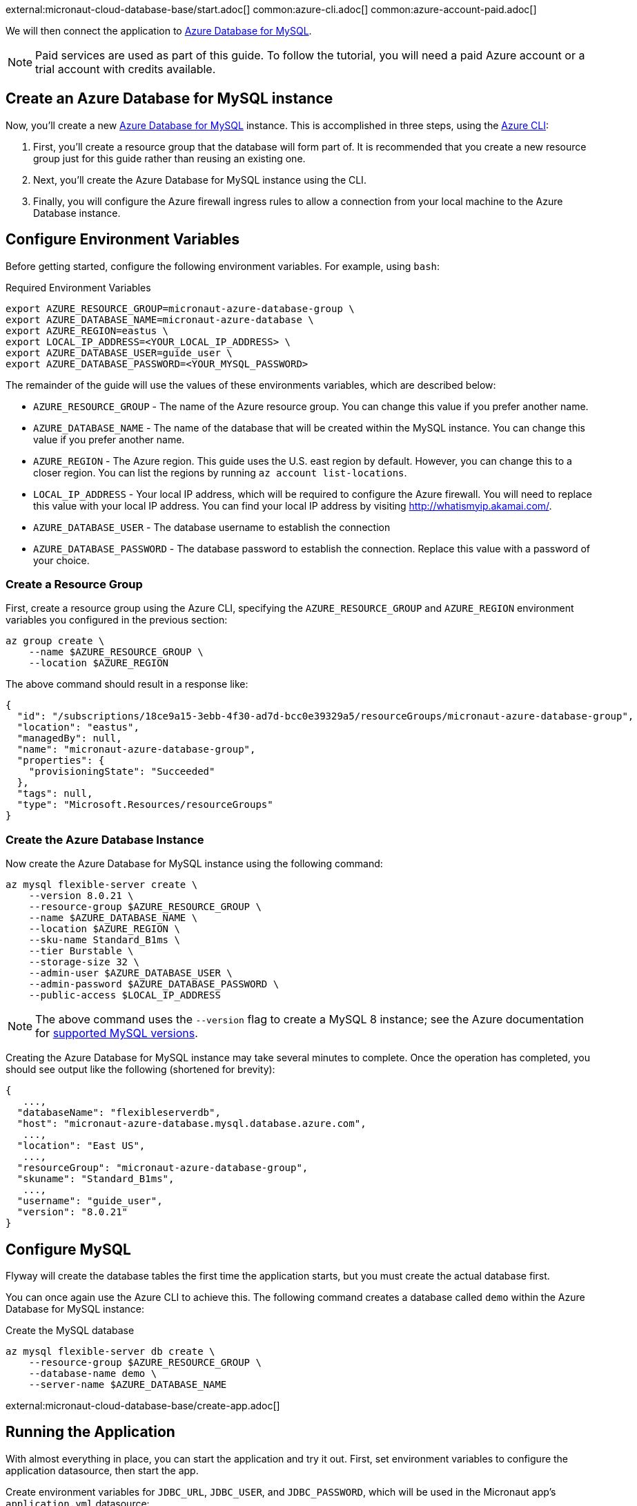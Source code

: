 external:micronaut-cloud-database-base/start.adoc[]
common:azure-cli.adoc[]
common:azure-account-paid.adoc[]

We will then connect the application to https://azure.microsoft.com/en-us/services/mysql/[Azure Database for MySQL].

NOTE: Paid services are used as part of this guide. To follow the tutorial, you will need a paid Azure account or a trial account with credits available.

== Create an Azure Database for MySQL instance

Now, you'll create a new https://azure.microsoft.com/en-us/services/mysql/[Azure Database for MySQL] instance. This is accomplished in three steps, using the https://docs.microsoft.com/en-us/cli/azure/install-azure-cli[Azure CLI]:

1. First, you'll create a resource group that the database will form part of. It is recommended that you create a new resource group just for this guide rather than reusing an existing one.
2. Next, you'll create the Azure Database for MySQL instance using the CLI.
3. Finally, you will configure the Azure firewall ingress rules to allow a connection from your local machine to the Azure Database instance.

== Configure Environment Variables

Before getting started, configure the following environment variables. For example, using `bash`:

.Required Environment Variables
[source,bash]
----
export AZURE_RESOURCE_GROUP=micronaut-azure-database-group \
export AZURE_DATABASE_NAME=micronaut-azure-database \
export AZURE_REGION=eastus \
export LOCAL_IP_ADDRESS=<YOUR_LOCAL_IP_ADDRESS> \
export AZURE_DATABASE_USER=guide_user \
export AZURE_DATABASE_PASSWORD=<YOUR_MYSQL_PASSWORD> 
----

The remainder of the guide will use the values of these environments variables, which are described below:

* `AZURE_RESOURCE_GROUP` - The name of the Azure resource group. You can change this value if you prefer another name.
* `AZURE_DATABASE_NAME` - The name of the database that will be created within the MySQL instance. You can change this value if you prefer another name.
* `AZURE_REGION` - The Azure region. This guide uses the U.S. east region by default. However, you can change this to a closer region. You can list the regions by running `az account list-locations`.
* `LOCAL_IP_ADDRESS` - Your local IP address, which will be required to configure the Azure firewall. You will need to replace this value with your local IP address. You can find your local IP address by visiting http://whatismyip.akamai.com/[http://whatismyip.akamai.com/]. 
* `AZURE_DATABASE_USER` - The database username to establish the connection
* `AZURE_DATABASE_PASSWORD` - The database password to establish the connection. Replace this value with a password of your choice.

=== Create a Resource Group

First, create a resource group using the Azure CLI, specifying the `AZURE_RESOURCE_GROUP` and `AZURE_REGION` environment variables you configured in the previous section:

[source,bash]
----
az group create \
    --name $AZURE_RESOURCE_GROUP \
    --location $AZURE_REGION 
----

The above command should result in a response like:

[source,json]
----
{
  "id": "/subscriptions/18ce9a15-3ebb-4f30-ad7d-bcc0e39329a5/resourceGroups/micronaut-azure-database-group",
  "location": "eastus",
  "managedBy": null,
  "name": "micronaut-azure-database-group",
  "properties": {
    "provisioningState": "Succeeded"
  },
  "tags": null,
  "type": "Microsoft.Resources/resourceGroups"
}
----

=== Create the Azure Database Instance

Now create the Azure Database for MySQL instance using the following command:

[source,bash]
----
az mysql flexible-server create \
    --version 8.0.21 \
    --resource-group $AZURE_RESOURCE_GROUP \
    --name $AZURE_DATABASE_NAME \
    --location $AZURE_REGION \
    --sku-name Standard_B1ms \
    --tier Burstable \
    --storage-size 32 \
    --admin-user $AZURE_DATABASE_USER \
    --admin-password $AZURE_DATABASE_PASSWORD \
    --public-access $LOCAL_IP_ADDRESS
----

NOTE: The above command uses the `--version` flag to create a MySQL 8 instance; see the Azure documentation for https://docs.microsoft.com/en-us/azure/mysql/concepts-supported-versions[supported MySQL versions].

Creating the Azure Database for MySQL instance may take several minutes to complete. Once the operation has completed, you should see output like the following (shortened for brevity):

[source,json]
----
{
   ...,
  "databaseName": "flexibleserverdb",
  "host": "micronaut-azure-database.mysql.database.azure.com",
   ...,
  "location": "East US",
   ...,
  "resourceGroup": "micronaut-azure-database-group",
  "skuname": "Standard_B1ms",
   ...,
  "username": "guide_user",
  "version": "8.0.21"
}
----

== Configure MySQL

Flyway will create the database tables the first time the application starts, but you must create the actual database first.

You can once again use the Azure CLI to achieve this. The following command creates a database called `demo` within the Azure Database for MySQL instance:

.Create the MySQL database
[source,bash]
----
az mysql flexible-server db create \
    --resource-group $AZURE_RESOURCE_GROUP \
    --database-name demo \
    --server-name $AZURE_DATABASE_NAME
----

external:micronaut-cloud-database-base/create-app.adoc[]

== Running the Application

With almost everything in place, you can start the application and try it out. First, set environment variables to configure the application datasource, then start the app.

Create environment variables for `JDBC_URL`, `JDBC_USER`, and `JDBC_PASSWORD`, which will be used in the Micronaut app's `application.yml` datasource:

[source,bash]
----
export JDBC_URL=jdbc:mysql://$AZURE_DATABASE_NAME.mysql.database.azure.com:3306/demo?serverTimezone=UTC
export JDBC_USER=guide_user
export JDBC_PASSWORD=$AZURE_DATABASE_PASSWORD
----

common:runapp-instructions.adoc[]

You can test the application in a web browser or with cURL.

Run from a terminal window to create a `Genre`:

[source, bash]
----
curl -X "POST" "http://localhost:8080/genres" \
     -H 'Content-Type: application/json; charset=utf-8' \
     -d $'{ "name": "music" }'
----

and run this to list the genres:

[source, bash]
----
curl http://localhost:8080/genres/list
----

== Next steps

When you are finished using the database, you can https://docs.microsoft.com/en-us/cli/azure/group?view=azure-cli-latest#az-group-delete[delete the resource group], which will delete all resources associated with the group, including the database. To do this, run

[source,bash]
----
az group delete -n $AZURE_RESOURCE_GROUP
----


external:micronaut-cloud-database-base/end.adoc[]
